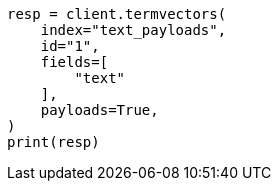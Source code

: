 // This file is autogenerated, DO NOT EDIT
// analysis/tokenfilters/delimited-payload-tokenfilter.asciidoc:246

[source, python]
----
resp = client.termvectors(
    index="text_payloads",
    id="1",
    fields=[
        "text"
    ],
    payloads=True,
)
print(resp)
----
